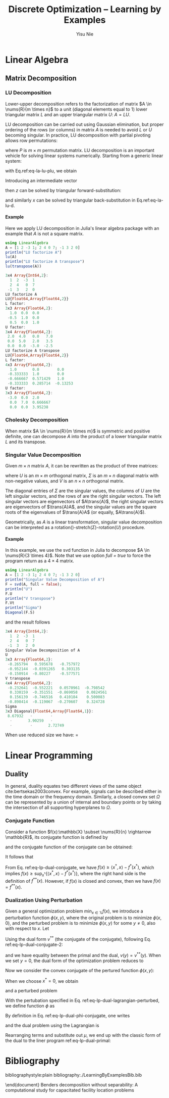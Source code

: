 #+author: Yisu Nie
#+email: yisunieyn@gmail.com
#+title: Discrete Optimization -- Learning by Examples 
#+startup: overview hideblocks
#+tags: Todo InProgress Completed Wait
#+exclude_tags: Completed Wait
#+latex_class: article
#+latex_class_options: [letterpaper, 11pt]
#+options: H:4 toc:nil ^:nil    
#+latex_header: \usepackage{color}
#+latex_header: \usepackage{sidenotes}
#+latex_header: \usepackage{minted}
#+latex_header: \usepackage{empheq}
#+latex_header: \usepackage{cancel}
#+latex_header: \usepackage[top=1in, bottom=1in, right=0.5in, outer=3in, inner=0.5in, heightrounded, marginparwidth=2.5in, marginparsep=0.25in]{geometry}
#+latex_header: \usepackage[linesnumbered,boxed]{algorithm2e}
#+latex_header: \linespread{1.3}
#+latex_header: \providecommand{\diff}[2]{\ensuremath{\frac{{\rm d} #1}{{\rm d} #2}}}
#+latex_header: \providecommand{\inner}[2]{\ensuremath{\left < #1, #2 \right >}}
#+latex_header: \providecommand{\note}[1]{\begin{margintable}{\footnotesize #1}\end{margintable}}
#+latex_header: \providecommand{\nums}[2]{\ensuremath{\mathbb{#1}^{#2}}}
#+latex_header: \providecommand{\abs}[1]{\ensuremath{\left | #1\right |}}
#+latex_header: \providecommand{\On}[1]{\ensuremath{\mathcal{O}(h^{#1})}}
#+latex_header: \providecommand{\trans}[1]{\ensuremath{{#1}^{\rm T}}}
#+latex_header: \providecommand{\mynote}[1]{\begin{margintable}\footnotesize #1\end{margintable}}
#+latex_header: \providecommand{\linenote}[1]{\marginnote{\footnotesize #1}}
#+latex_header: \SetKwRepeat{Do}{do}{while}
#+latex_header: \SetKwRepeat{Repeat}{do}{until}
#+latex_header: \graphicspath{{./images/}}
#+latex_header: \numberwithin{equation}{section}
#+latex_header: \usemintedstyle{emacs}
* Linear Algebra
** Matrix Decomposition
*** LU Decomposition
Lower-upper decomposition refers to the factorization of matrix $A \in \nums{R}{m \times n}$ to a unit (diagonal elements equal to 1) lower triangular matrix
$L$ and an upper triangular matrix $U$: $A = LU$.
\begin{margintable}
\textit{\footnotesize A 3 by 3 example}
\footnotesize{
\begin{align*}
&A = \left [ 
\begin{matrix}
   1 & 1 & 1 \\
4 & 3 & -1 \\
3 & 5 & 3
\end{matrix}
\right] \\
& L = \left [ 
\begin{matrix}
   1 & 0 & 0 \\
4 & 1 & 0 \\
3 & -2 & 1
\end{matrix}
\right],
U = \left [ 
\begin{matrix}
   1 & 1 & 1 \\
0 & -1 & -5 \\
0 & 0 & -10
\end{matrix}
\right]
\end{align*}
\end{margintable}
LU decomposition can be carried out using Gaussian elimination, but proper ordering of the rows (or columns) in matrix $A$ is needed to avoid $L$ or
$U$ becoming singular. In practice, LU decomposition with partial pivoting allows row permutations:
\begin{equation}
\label{eq-la-lu-plu}
PA = LU,
\end{equation}
where $P$ is $m \times m$ permutation matrix. LU decomposition is an important vehicle for solving linear systems numerically. Starting from a generic linear system:
\begin{equation}
\label{eq-la-lu-a}
Ax=b,
\end{equation}
with Eq.ref:eq-la-lu-plu, we obtain
\begin{equation}
\label{eq-la-lu-b}
LUx=\widetilde{b}, \quad \widetilde{b} = Pb.
\end{equation}
Introducing an intermediate vector
\begin{equation}
\label{eq-la-lu-d}
z=Ux,
\end{equation}
then $z$ can be solved by triangular forward-substitution:
\begin{equation}
\label{eq-la-lu-c}
Lz=\widetilde{b},
\end{equation}
and similarly $x$ can be solved by triangular back-substitution in Eq.ref:eq-la-lu-d.
**** Example
Here we apply LU decomposition in Julia's linear algebra package with an example that $A$ is not a square matrix. 
#+begin_src julia :results output code :exports both
using LinearAlgebra
A = [1 2 -3 1; 2 4 0 7; -1 3 2 0]
println("LU factorize A")
lu(A)
println("LU factorize A transpose")
lu(transpose(A))
#+end_src

#+RESULTS:
#+BEGIN_SRC julia
3x4 Array{Int64,2}:
  1  2  -3  1
  2  4   0  7
 -1  3   2  0
LU factorize A
LU{Float64,Array{Float64,2}}
L factor:
3x3 Array{Float64,2}:
  1.0  0.0  0.0
 -0.5  1.0  0.0
  0.5  0.0  1.0
U factor:
3x4 Array{Float64,2}:
 2.0  4.0   0.0   7.0
 0.0  5.0   2.0   3.5
 0.0  0.0  -3.0  -2.5
LU factorize A transpose
LU{Float64,Array{Float64,2}}
L factor:
4x3 Array{Float64,2}:
  1.0       0.0        0.0    
 -0.333333  1.0        0.0    
 -0.666667  0.571429   1.0    
 -0.333333  0.285714  -0.13253
U factor:
3x3 Array{Float64,2}:
 -3.0  0.0  2.0     
  0.0  7.0  0.666667
  0.0  0.0  3.95238 
#+END_SRC

*** Cholesky Decomposition
When matrix $A \in \nums{R}{m \times m}$ is symmetric and positive definite, one can decompose $A$ into the product of a lower triangular matrix $L$
and its transpose.
\begin{equation}
\label{eq-la-cholesky}
A = L\trans{L}.
\end{equation}
\begin{margintable}
\textit{\footnotesize symmetric matrix}
\footnotesize{
\[A = \trans{A}\]
}
\textit{\footnotesize positive definite matrix}
\footnotesize{
\[\trans{z}Az > 0, \quad \forall z \not = 0 \]
}
\end{margintable}
*** Singular Value Decomposition
Given $m \times n$ matrix $A$, it can be rewritten as the product of three matrices:
\begin{equation}
\label{eq-la-svd}
A = U\Sigma\trans{V},
\end{equation} 
where $U$ is an $m \times m$ orthogonal matrix, $\Sigma$ is an $m \times n$ diagonal matrix with non-negative values, and $V$ is an $n \times n$ orthogonal matrix.
\begin{margintable}
\textit{\footnotesize orthogonal matrix}
\footnotesize{
\trans{A}A = I}
\end{margintable}
The diagonal entries of $\Sigma$ are the singular values, the columns of $U$ are the left singular vectors, and the rows of \trans{V} are the right
singular vectors. The left singular vectors are eigenvectors of $A\trans{A}$, the right singular vectors are eigenvectors of $\trans{A}A$, and the
singular values are the square roots of the eigenvalues of $\trans{A}A$ (or equally, $A\trans{A}$).
\begin{margintable}
\footnotesize{
\begin{align*}
&\trans{A}A = V\trans{\Sigma}\trans{U}U\Sigma\trans{V} = V\Sigma^2\trans{V}\\
&A\trans{A} = U\Sigma\trans{V}V\trans{\Sigma}\trans{U} = U\Sigma^2\trans{U}
\end{align*}
\end{margintable}
Geometrically, as $A$ is a linear transformation, singular value decomposition can be interpreted as a rotation(\trans{V})-stretch($\Sigma$)-rotation($U$) procedure.
**** Example
In this example, we use the svd function in Julia to decompose $A \in \nums{R}{3 \times 4}$. Note that we use option \textit{full = true} to force the
program return \trans{V} as a $4 \times 4$ matrix.
#+begin_src julia :results output code :exports both
using LinearAlgebra
A = [1 2 -3 1; 2 4 0 7; -1 3 2 0]
println("Singular Value Decomposition of A")
F = svd(A, full = false);
println("U")
F.U
println("V transpose")
F.Vt
println("Sigma")
Diagonal(F.S)
#+end_src
and the result follows
#+RESULTS:
#+BEGIN_SRC julia
3x4 Array{Int64,2}:
  1  2  -3  1
  2  4   0  7
 -1  3   2  0
Singular Value Decomposition of A
U
3x3 Array{Float64,2}:
 -0.265794   0.595678   -0.757972
 -0.952144  -0.0391265   0.303135
 -0.150914  -0.80227    -0.577571
V transpose
4x4 Array{Float64,2}:
 -0.232641  -0.552221   0.0570961  -0.798542 
  0.338159  -0.351551  -0.869058    0.0824561
  0.156139  -0.746516   0.410184    0.500083 
 -0.898414  -0.119067  -0.270607    0.324728 
Sigma
3x3 Diagonal{Float64,Array{Float64,1}}:
 8.67932   ⋅        ⋅     
  ⋅       3.90259   ⋅     
  ⋅        ⋅       2.72749
#+END_SRC
When use reduced size we have: 
\trans{V} = \left [
\begin{matrix}
-0.232641 & -0.552221 &  0.0570961 &  -0.798542 \\
 0.338159 & -0.351551 & -0.869058  &  0.0824561 \\
 0.156139 & -0.746516 &  0.410184  &  0.500083  \\
\end{matrix}
\right]
* Linear Programming
** Duality
In general, duality equates two different views of the same object cite:bertsekas2003convex. For example, signals can be described either in the time
domain or the frequency domain. Similarly, a closed convex set $\Omega$ can be represented by a union of internal and boundary points or by taking the
intersection of all supporting hyperplanes to $\Omega$.
\begin{margintable}
{\footnotesize
\textit{Convex set} \\
for any $x_{1}, x_{2} \in \Omega, \theta x_{1} + (1 - \theta)x_{2} \in \Omega, \theta \in \left[0,1\right]$ \\
\textit{Supporting hyperplane} \\
for any $a \not = 0$, if hyperplane $\trans{a}x = \trans{a}x_{0}$ has the property of $\trans{a}x \leq \trans{a}x_{0}, 
\forall x \in \Omega$, then the hyperplane is a supporting hyperplane to $\Omega$ at point $x_0$ ($x_0$ is a point on the bounday of the convex set)
}
\end{margintable}
*** Conjugate Function
Consider a function $f(x):\mathbb{X} \subset \nums{R}{n} \rightarrow \mathbb{R}$, its conjugate function is defined by
\begin{equation}
\label{eq-lp-dual-conjugate}
f^*(x^{*}) = \sup_{x \in \mathbb{X}} \left \{ \left< x^{*},x \right> - f(x) \right \}, \quad x^{*} \in \nums{R}{n},
\end{equation}
\begin{margintable}
{\footnotesize
\vspace{20pt}
\textit{Example of $f(x) = ax^2$}
\begin{align*}
&f^*(x^{*}) = \sup_{x} x^{*} x - ax^2 \\
&x_{argmax} = \frac{x^{*}}{2a},\quad \text{($x_{argmax}$ maximize $f(x)$})\\
&f^*(x^{*}) = \frac{x^{*}^2}{4a} 
\end{align*}
}
\end{margintable}
and the conjugate function of the conjugate can be obtained:
\begin{equation}
\label{eq-lp-dual-conjugate-2}
f^{**}(x) = \sup_{x^{*} \in \nums{R}{n}} \left\{ \left< x,x^{*} \right> - f^*(x^{*}) \right \}, \quad x \in \mathbb{X},
\end{equation}
It follows that 
\begin{equation}
\label{eq-lp-dual-conjugate-3}
f(x) \geq f^{**}(x).
\end{equation}
From Eq. ref:eq-lp-dual-conjugate, we have $f(x) \geq \left< x^*,x \right> - f^*(x^*)$, which implies $f(x) \geq \sup_{x^*} \{\left< x^*,x
\right> - f^*(x^*)\}$, where the right hand side is the definition of $f^{**}(x)$. However, if $f(x)$ is closed and convex, then we have $f(x) = f^{**}(x)$.
*** Dualization Using Perturbation
Given a general optimization problem $\min_{x \in \mathbb{X}} f(x)$, we introduce a perturbation function $\phi(x,y)$, where the original problem is
to minimize $\phi(x,0)$, and the perturbed problem is to minimize $\phi(x,y)$ for some $y \not = 0$, also with respect to $x$. Let
\begin{equation}
\label{eq-lp-dual-lagrangian-a}
v(y) = \inf_{x} \phi(x,y)
\end{equation}
Using the dual form $v^{**}$ (the conjugate of the conjugate), following Eq. ref:eq-lp-dual-conjugate-2:
\begin{equation}
\label{eq-lp-dual-lagrangian-b}
v^{**}(y) = \sup_{y^*} \left \{ \left< y,y^* \right> - v^*(y^*) \right \}
\end{equation}
and we have equality between the primal and the dual, $v(y) = v^{**}(y)$. When we set $y = 0$, the dual form of the optimization
problem reduces to
\begin{equation}
\label{eq-lp-dual-lagrangian-b}
v^{**}(0) = \sup_{y^*} \left \{- v^*(y^*) \right \}
\end{equation}
Now we consider the convex conjugate of the pertured function $\phi(x,y)$:
\begin{equation}
\label{eq-lp-dual-phi-conjugate}
\phi^{*}(x^*,y^*) = \sup_{x, y} \left \{ \left< x^*,x \right> + \left< y^*,y \right> - \phi(x,y) \right \}
\end{equation}
When we choose $x^* = 0$, we obtain
\begin{subequations}
\label{eq-lp-dual-phi-conjugate-v}
\begin{align}
\phi^{*}(0,y^*) & = \sup_{x, y} \left \{ \inner{y^*}{y} - \phi(x,y) \right \} \\
& = \sup_{y} \left \{ \inner{y^*}{y} - \inf_{x}\phi(x,y) \right \} \\
& = \sup_{y} \left \{ \inner{y^*}{y} - v(y) \right \} \\
& = v^*(y^*)
\end{align}
\end{subequation}
Now, we can have the dual problem stated as
\begin{equation}
\label{eq-lp-dual-primal-dual}
\mathbf{\phi(x,y = 0)} = v(0) = v^{**}(0) = \sup_{y^*} \left \{- v^*(y^*) \right \} = \mathbf{\sup_{y^*} \left \{ -\phi^*(x^*=0,y^*) \right \}}
\end{equation}
\begin{margintable}
{\footnotesize
Assuming strong duality here $v(0) = v^{**}(0)$. Otherwise, for weak duality $v(0) > v^{**}(0)$. Also, keeping the minus sign in the end for later convenience in deriving Lagrangian.
}
\end{margintable}
**** Lagrangian Dual
Consider the general form of a convex optimization problem as follows:
\begin{subequations}
\label{eq-lp-dual-lagrangian}
\begin{align}
&\min \, f(x)  \\
&s.t. \quad h(x) = 0 \\
&\qquad \,\, g(x) \leq 0
\end{align}  
\end{subequations}
and a perturbed problem\mynote{Every dualization in optimization is associated with a perturbation function}
\begin{subequations}
\label{eq-lp-dual-lagrangian-perturbed}
\begin{align}
&\min \, f(x)  \\
&s.t. \quad h(x) + y_{1} = 0 \\
&\qquad \,\, g(x) + y_{2} \leq 0
\end{align}  
\end{subequations}
With the pertubation specified in Eq. ref:eq-lp-dual-lagrangian-perturbed, we define function $\phi$ as
\begin{equation}
\label{eq-lp-dual-phi-lagrangian}
\phi(x,y_1,y_2) = 
\left\{
\begin{array}{ll}
      f(x) & h(x) + y_{1} = 0, g(x) + y_{2} \leq 0 \\ 
      \infty & \text{otherwise}\\
\end{array} 
\right. 
\end{equation}
By definition in Eq. ref:eq-lp-dual-phi-conjugate, one writes
\begin{subequations}
\label{eq-lp-dual-lagrangian-dual}
\begin{align}
-\phi^{*}(x^*=0,y_1^*,y_2^*) & = -\sup_{ \tiny
\begin{aligned}
&x \in \mathbb{X}\\
&h(x) + y_1 = 0\\
&g(x) + y_2 \leq 0 
\end{aligned}
} \left \{ \inner{0}{x} + \inner{y_1^*}{y_1} + \inner{y_2^*}{y_2} - f(x) \right \} \\
& = -\sup_{x,z\geq 0} \left \{ \inner{y_1^*}{-h(x)} + \inner{y_2^*}{-g(x)-z} - f(x)  \right \} \\
& = 
\left\{
\begin{array}{ll}
      \inf_{x} \left\{ f(x) + \inner{y_1^*}{h(x)} + \inner{y_2^*}{g(x)} \right \} & $y_2^*\geq 0$\\
      \infty & \text{otherwise}\\
\end{array} 
\right. 
\end{align}
\end{subequation}
\begin{margintable}
{\footnotesize
Sign of $y^*_2$ has to be non-negative. Otherwise, $\inner{y_2^*}{z}$ becomes unbounded below.  
}
\end{margintable}
To this end, we recogozie the *Lagrangian function* (with slight variation in notation from above):
\begin{equation}
\label{eq-lp-dual-lagrangian-function-final}
\mathcal{L}(x,\mu, \lambda) = f(x) + \trans{\mu}{h(x)} + \trans{\lambda}{g(x)},
\end{equation}
and the *Lagrangian dual function* is 
\begin{equation}
\label{eq-lp-dual-lagrangian-dual-function-final}
g(\mu, \lambda) = \inf_{x} \left \{ f(x) + \trans{\mu}{h(x)} + \trans{\lambda}{g(x)} \right \},
\end{equation}
and the *Lagrangian dual problem* is
\begin{equation}
\label{eq-lp-dual-lagrangian-dual-problem-final}
\sup_{\mu, \lambda} g(\mu, \lambda).
\end{equation}
*** Linear Programming Duality
Now we apply Lagrangian duality to derive the dual of linear program:
\begin{subequations}
\label{eq-lp-dual-primal}
\begin{align}
&\max \, \trans{c}x  \\
&s.t. \quad Ax \leq b \\
&\qquad \,\, x \geq 0
\end{align}  
\end{subequations}
\begin{margintable}
{\footnotesize
Define the Lagrangian:
\begin{align*}
&\mathcal{L}(x,\lambda,\mu) = -\trans{c}x + \trans{\lambda}\left ( Ax - b\right) - \trans{\mu}x\\
&\lambda \geq 0,\quad \mu \geq 0
\end{align*}
Stationary condition w.r.t. $x$, requires 
\[
-\trans{c} + \trans{\lambda}A - \trans{\mu} = 0
\]
and the Lagrangian dual function becomes
\[
g(\lambda, \mu) = \left ( -\trans{c} + \trans{\lambda}A - \trans{\mu} \right)x -\trans{\lambda}b = -\trans{\lambda}b 
\]
}
\end{margintable}
and the dual problem using the Lagrangian is 
\begin{subequations}
\label{eq-lp-dual-dual-intermediate}
\begin{align}
&\max \, -\trans{\lambda}b  \\
&s.t. \quad -\trans{c} + \trans{\lambda}A - \trans{\mu} = 0  \\
&\qquad \,\, \lambda \geq 0,\quad \mu \geq 0
\end{align}  
\end{subequations} 
Rearranging terms and substitute out $\mu$, we end up with the classic form of the dual to the liner program ref:eq-lp-dual-primal:
\begin{subequations}
\label{eq-lp-dual-dual-intermediate}
\begin{align}
&\min \, \trans{b}\lambda  \\
&s.t. \quad \tans{A}\lambda \geq c \\
&\qquad \,\, \lambda \geq 0
\end{align}  
\end{subequations} 
* Lagrangian Relaxation                                           :Completed:
** Theory
*** Basic Theorem
Lagrangian relaxation \mynote{Aslo spell as Lagrangean relaxation} is a constraint decomposition method, where model constraints are separated to an
easy and a hard group. The reduced problem with the subset of the easy constraints can be solved rapidly in practice. Consider an integer program as
follows:
\begin{subequations}
\label{eq-lr-ip-formulation}
\begin{align}
&z_{IP} = \min \, cx  \\
\label{eq-lr-bad-cons}
&s.t. \quad Ax \geq b \\
\label{eq-lr-nice-cons}
&\qquad \,\, Dx \geq e \\
&\qquad \,\, x \in \mathbb{Z}^{n}_{+} 
\end{align}  
\end{subequations}
The complicating (bad) constraints in Eq. eqref:eq-lr-bad-cons can be cast to the objective function with a pricing variable $u$ to try to ensure
feasibility.
\begin{subequations}
\begin{align}
&z_{LR} = \min \, cx + u(b - Ax) \\
&s.t. \quad Dx \geq e \\
&\qquad \,\, x \in \mathbb{Z}^{n}_{+} 
\end{align}  
\end{subequations}
$z_{LR}$ is called the Lagrangian relaxation of the original integer program $z_{IP}$, and $z_{LR}$ is an underestimate of $z_{IP}$. For a quick
proof, assuming $x^{*}$ is the optimal solution of the integer program:
\begin{subequations}
\begin{empheq}{align}
& z_{IP} = cx^{*} \geq cx^{*} + u(b-Ax^{*}) \marginnote{\footnotesize $x^*$ is feasible in IP $\rightarrow b-Ax^*\leq 0$ and $u \geq 0$}\\ 
& cx^{*} + u(b-Ax^{*}) \geq cx + u(b- Ax) = z_{LR} \marginnote{\footnotesize $x^*$ is feasible in LR}\\
& z_{IP} \geq z_{LR} 
\end{empheq}
To obtain the best lower bound, we search the space of the dual vector $u$, and introduce the Lagrangian dual:
\begin{subequations}
\begin{align}
&z_{LD} = \max_{u \geq 0} z_{LR} = \max_{u \geq 0} \min_{x} cx + u(b-Ax) \\
&s.t. \quad Dx \geq e \\
&\qquad \,\, x \in \mathbb{Z}^{n}_{+} 
\end{align}
\end{subequations}
*** Advanced Theorem
The remaining constraint set after the transformation can be denoted as $Z = \{\mathbb{Z}^{n}_{+}:\, Dx \geq e\}$. If this set contains a finite
number of (extreme or integer) points $t =1,\ldots,T$. The Lagrangian dual can be viewed alternatively as:
\begin{equation}
\label{eq-ldual-ip-formulation}
z_{LD} = \max_{u \geq 0} z_{LR} = \max_{u \geq 0} \min_{t=1,\ldots,T} cx^{t} + u(b-Ax^{t}).
\end{equation}
This can be rewritten to a linear program: 
\begin{subequations}
\begin{empheq}{align}
&z_{LD} = \max \mu \\
&s.t. \quad \mu - u(b-Ax^t) \geq cx^t, \quad t=1,\ldots,T, \marginnote{\footnotesize $\mu$ is the smallest value among t}\\
&\qquad \,\, u \geq 0, \mu \in \mathbb{R}^{1}
\end{empheq}
\end{subequations}
Introducing $\lambda^{t}$ as the dual variables for the constraints, the dual of the linear program can be deduced: 
\begin{subequations}
\begin{empheq}{align}
&z_{LD} = \min \sum_{t=1}^{T} (cx^t)\lambda^{t} \\
&s.t. \quad \sum_{t=1}^{T} \lambda^{t} = 1 \\
&\qquad \,\, \sum_{t=1}^{T} (Ax^t) \lambda^{t} \geq b,\marginnote{\footnotesize $\sum_{t=1}^{T}\lambda^{t}b = b$} \\
&\qquad \,\, \lambda \in \mathbb{R}^{T}_{+}
\end{empheq}
\end{subequations}
With this form, the Lagrangian dual can be further expressed as 
\begin{equation}
\label{eq-ldual-lp-formulation}
z_{LD} = \min\{cx:\, Ax \geq b, x \in conv(Z)\}
\end{equation}
The convex hull of set $Z$ is defined by the extreme points $x^{t}$, noted as
\begin{equation}
conv(Z) = \{x:\, x = \sum_{t=1}^{T} x^t\lambda^t, \sum_{t=1}^{T} \lambda^t = 1, \lambda^t \geq 0\}
\end{equation}
Comparing the above formulation in Eq. ref:eq-ldual-lp-formulation with the IP problem in Eq. ref:eq-lr-ip-formulation, one can view the Lagrangian
dual problem as optimizing the objective function within the intersection of the complicating constraints and the convex hull of the easy constraints.
** Algorithm
*** Subgradient Algorithm 
\begin{margintable}
\footnotesize
\textit{Subgradient at $x=0$}\\
\includegraphics[scale=0.7]{lagrangian-relaxation-sub-gradient}
For any function $f(x)$ (no need to be convex), if 
\[
f(x) - f(x_0) \geq s^{T}(x - x^0), \quad \forall x
\]
Then $s^T$ is a subgradient at $x=x_0$.
\vspace{10pt}
\end{margintable}
The Lagrangian dual (LD) function in Eq. eqref:eq-ldual-ip-formulation is a maximization problem over a piece-wise affine and concave function. However,
the function is non-differentiable cite:junger200950. The subgradient algorithm can be used to solve this problem. The algorithm is stated in
Algorithm ref:ag-lr-sub-gradient:
\begin{margintable}
\footnotesize
The subgradient algorithm was first developed by Shor \cite{shor1962application}. The convergence property is governed by the step size law. 
A formula that has been proved effective was proposed in \cite{held1974validation}:
\[
\begin{aligned}
&\gamma^{t} = \alpha^{t}\frac{z^*_{IP}-z_{LR}(u^t)}{\lVert b-Ax^{t} \rVert};\\
&\alpha^{t} = 
\begin{cases}
    2,  & $t=0$; \\
    0.5\alpha^{t-1}, & \text{$z_{LR}(u^t)$ $N^{\rm th}$ decrease failure} \\
    \alpha^{t-1}, &\text{else}.
\end{cases}
\end{aligned}
\]   
Here, $\lVert b-Ax^{t} \rVert := \sum_{i}(b_{i} - \sum_{j}a_{ij}x^{t})^2$. And $z^*_{IP}$ can be replaced by any known values (obtained from feasible solutions).
This update formula does not guarantee convergence to optimality \cite{fisher1985applications}. 
\end{margintable}
\begin{algorithm}
\caption{Subgradient algorithm for solving the Lagrangian dual}
\label{ag-lr-sub-gradient}
Initial guesses of dual solution $u^{0}=0$ and primal solution $x^{0}$ \;
Set iteration index $t=1$\;
\Do{Change in the multiplier $\abs{u^{t} - u^{t-1}} > \tau$ ($\tau$ is a small positive number) and $t < t^{max}$ ($t^{max}$ represents maximum iteration number)}
{
 Solve Lagrangian relaxation problem in Eq. \eqref{eq-lr-ip-formulation} to obtain the lower/dual bound and optimal solution $x^{t}$ \;
 Compute subgradient $s^{t} = b - Ax^{t}$\;
 Update dual solution $u^{t+1} = \max \{0, u^{t} + \gamma^{t}s^{t}\}$. 
 This update means moving along the subgradient direction with a step size controlled by coefficient $\gamma^{t}$\; 
}
Best solution at algorithm termination $u^{t^*}$, $x^{t^*}$.
\end{algorithm}
** Example
The illustrative example we use is modified from the example given by Fisher cite:fisher1985applications. The implementation of the example IP in
Julia/JuMP is shown as below
#+begin_src julia :results output code :exports both
  using JuMP
  @time begin
  c = [-16, -10, 0, -4]
  A = [-8, -2, -1, -4]
  B1 = [-1, -1, 0, 0]
  B2 = [0, 0, -1, -1]

  ip = Model() 
  @variable(ip, x[1:4], Bin)
  @objective(ip, Min, dot(c,x))
  @constraint(ip, dot(A,x) >= -10)
  @constraint(ip, dot(B1,x) >= -1)
  @constraint(ip, dot(B2,x) >= -1)
  opt = solve(ip)
  end
  print(ip)
  println("Model status: ", opt, " | Objective value: ", getobjectivevalue(ip))
  println("x = ", getvalue(x))
#+end_src
The IP can be solved to optimality using open-source solver CBC cite:forrest2005cbc from COIN-OR, with the best objective function value at $-16$.
\begin{margintable}
\footnotesize
Computational Infrastructure for Operations Research (https://www.coin-or.org/)
 website hosts a collection of open-source software for scientific computing, in particular mathematical optimization. 
\end{margintable}
#+RESULTS:
#+BEGIN_SRC julia
  1.910062 seconds (611.85 k allocations: 26.214 MB, 0.38% gc time)
Min -16 x[1] - 10 x[2] - 4 x[4]
Subject to
 -8 x[1] - 2 x[2] - x[3] - 4 x[4] >= -10
 -x[1] - x[2] >= -1
 -x[3] - x[4] >= -1
 x[i] in {0,1} for all i in {1,2,3,4}
Model status: Optimal | Objective value: -16.0
x = [1.0,0.0,0.0,0.0]
#+END_SRC
The Lagrangian subproblem is created by relaxing the first constraint---it is the complicating constraint since all the decision variables
appear---and shift the relaxed constraint to the objective function with the penalty factor $u$. We set the initial guess of $u=0$, which in fact is
equivalent to dropping the constraint.
#+begin_src julia :results output code :exports both
  using JuMP
  c = [-16, -10, 0, -4]
  A = [-8, -2, -1, -4]
  B1 = [-1, -1, 0, 0]
  B2 = [0, 0, -1, -1]
  u = 0

  lr = Model() 
  @variable(lr, x[1:4], Bin)
  @objective(lr, Min, dot(c,x) + u*(-10 - dot(A,x)))
  @constraint(lr, dot(B1,x) >= -1)
  @constraint(lr, dot(B2,x) >= -1)
  opt = solve(lr)
  print(lr)
  println("u = ", u)
  println("Model status: ", opt, " | Objective value: ", getobjectivevalue(lr))
  println("x = ", getvalue(x))
#+end_src
The solution we obtain with the relaxed problem is lower than the true optimum as expected, and the optimal value of the decision variable is
different.
#+RESULTS:
#+BEGIN_SRC julia
Min -16 x[1] - 10 x[2] - 4 x[4]
Subject to
 -x[1] - x[2] >= -1
 -x[3] - x[4] >= -1
 x[i] in {0,1} for all i in {1,2,3,4}
u = 0
Model status: Optimal | Objective value: -20.0
x = [1.0,0.0,0.0,1.0]
#+END_SRC
To search for the true optimal solution with the subgradient algorithm, we introduce the relaxed subproblem:
#+begin_src julia :results output file :exports both
  using JuMP
  using Gadfly
  using DataFrames

  # model parameters
  c = [-16, -10, 0, -4]
  A = [-8, -2, -1, -4]
  B1 = [-1, -1, 0, 0]
  B2 = [0, 0, -1, -1]

  function solve_lagrangian_sub(u)
      lr = Model() 
      x = @variable(lr, [1:4], Bin)
      @objective(lr, Min, dot(c,x) + u*(-10 - dot(A,x)))
      @constraint(lr, dot(B1,x) >= -1)
      @constraint(lr, dot(B2,x) >= -1)
      opt = solve(lr)
      return opt, getobjectivevalue(lr), getvalue(x) 
  end

  function calc_step(t, u_old, s, PB, lr_obj, lr_obj_old, alpha_old, no_impr)
      # check objective value improvement
      if lr_obj < lr_obj_old
          no_impr = no_impr + 1
      else
          no_impr = 0
      end
      # calculate step size alpha
      if no_impr > 0
          alpha = 0.5*alpha_old
      else
          alpha = alpha_old
      end
      # calculate gradient 
      g = (PB - lr_obj)/s^2
      u = max(0, u_old + s*alpha*g)
      t = t + 1
      return u, t, alpha, no_impr
  end

  t = 0
  LB = []
  UB = []
  while t <= 200
      # first iteraion
      if t == 0
          u = 0
          _, obj, x = solve_lagrangian_sub(u)
          alpha = 2
          obj_old = obj
          no_impr = 0 
          PB = 0
          best = Inf
      end
      append!(LB, obj)
      # calculate subgradient and check convergence
      s = -10 - dot(A, x)
      if abs(s) < 1e-3
          break
      end
      # update best feasible solution
      if s <= 0
          best = min(best, obj-u*s)
      end
      append!(UB, best)
      # update u 
      u, t, alpha, no_impr = calc_step(t, u, s, PB, obj, obj_old, alpha, no_impr)
      # record previous objective function value
      obj_old = obj
      # solve Lagrangian subproblem
      opt, obj, x = solve_lagrangian_sub(u)
  end

df1 = DataFrame(x=2:length(UB), y=convert(Array{Float64,1}, UB[2:end]), bound="Upper")
df2 = DataFrame(x=2:length(LB), y=convert(Array{Float64,1}, LB[2:end]), bound="Lower")
df = vcat(df1, df2);

  my_plot = plot(df, x=:x, y=:y, color=:bound, Geom.step, Guide.xlabel("Iteration"), Guide.ylabel("Objective"));
  draw(PDF("./images/lagrangian-relaxation-sub-gradient-converge.pdf", 3inch, 3inch), my_plot)
#+end_src

#+caption: Convergence plot of the subgradient algorithm 
#+label: fig-lr-sub-gradient-convergence
#+attr_latex: :width .85\linewidth
#+RESULTS:
[[file:images/lagrangian-relaxation-sub-gradient-converge.pdf]] 
After 200 iterations, the best lower bound obtained is $-18$, and the best upper bound is
$-16$ (which is the optimal solution).  It is worth noting that the Lagrangian relaxation is as good as the linear programming relaxation of the
original IP. LP relaxation is obtained by solving the same IP problem with relaxed integrality constraints, where in Julia/JuMP we can use \mintinline{julia}{solve(model,
relaxation=true)}.
* Benders' Decomposition                                               :Wait:
** Theory
*** Basic Theorem
Benders' Decomposition is a variable-based decomposition scheme, firstly proposed to address mixed-integer programs (MIPs)
cite:benders1962partitioning. Consider a typical MIP in the follwing form: 
\begin{subequations}
\label{eq-bd-mip-formulation}
\begin{align}
&z_{MIP} = \min \, cx + dy \\
&s.t. \quad Ax + By \geq e \\
&\qquad \,\, x \in \mathbb{Z}_{+}^{m}, y \in \mathbb{R}_{+}^{n} 
\end{align}  
\end{subequations}
Benders' Decomposition algorithm for MIPs is based on projection methods, where the feasible region of the MIP $Q_{0} = \left\{(x,y) \in
\mathbb{Z}_{+}^{m} \times \mathbb{R}_{+}^{n} \right\}$ is reformulated to a lower dimensional domain with only the discrete variables and a single
continuous variable $Q_{r} = \{(x,\sigma) \in \mathbb{Z}^{m} \times \mathbb{R}\}$.
\begin{margintable}
\textit{\footnotesize Project of polyhedron $P$}
\footnotesize{
\begin{align*}
&\text{For }P = \left \{ (x,y) \in \mathbb{R}^{m} \times \mathbb{R}^{n} \right \}, \\
&\text{Projection onto the x space } \\
&Proj_{x}(P) = \left \{ x \in \mathbb{R}^{m}: \exists y \in \mathbb{R}^{n} \text{that} (x,y) \in P \right \}
\end{align*}
}
\end{margintable}
To derive such a projection, consider solving the the subproblem as a linear problem with integer variables fixed at $x = {\bar x}$:
\begin{subequations}
\label{eq-bd-slp-formulation}
\begin{empheq}{align}
&z_{SLP} = \min dy\, \cancel{+\, c{\bar x}} \linenote{Dropped constant term with fixed integers} \\
&s.t. \quad By \geq e - A{\bar x} \\
&\qquad \,\, y \in \mathbb{R}_{+}^{n} 
\end{empheq}
\end{subequations}
Now consider the dual problem of $z_{SLP}$:
\begin{subequations}
\label{eq-bd-dslp-formulation}
\begin{empheq}{align}
&z_{DSLP} = \max u(e - A{\bar x}) \\
&s.t. \quad uB \leq d \linenote{Feasible region does NOT depend on $x$ value}\\
&\qquad \,\, u \in \mathbb{R}_{+}^{p} 
\end{empheq}
\end{subequations}
From LP duality, if $z_{SLP}$ is feasible, it follows that 
\begin{equation}
\label{eq-bd-lp-duality-feasible}
\sigma = z_{SLP} = z_{DSLP} = \max_{t = 1,\ldots,T} u^t(e - A{\bar x}),
\end{equation} 
where $u^t$ are the extreme points of $U = \{u \in \mathbb{R}_{+}^{p}:uB \leq d\}$. On the other hand, infeasible $z_{SLP}$ suggests that $\exists v
\in V$ such that $v(e - A{\bar x}) > 0$.
\begin{margintable}
\footnotesize
This is a result from Farkas Lemma and $V = \{ v \in \mathbb{R}_{+}^{p}:uB \leq 0 \}$
\end{margintable}
The infeasible instances can be suppressed by augmenting constriants $v(e - A{\bar x}) \leq 0, \forall v \in V$, which are equivalent to 
\linenote{Extreme rays of $V$ and $U$ are the same if they are not empty.} 
\begin{equation}
v^{r}(e -A{\bar x}) \leq 0, \quad r = 1,\ldots, R,
\end{equation}
when $v^{r}$ are the extreme rays of $V$. To this end, the reformulated MIP problem can be stated as
\begin{subequations}
\label{eq-bd-rmip-formulation}
\begin{empheq}{align}
&z_{RMIP} = \min \, cx + \sigma \\
&s.t. \quad  u^t\left (e - Ax\right ) \leq \sigma, \quad t = 1,\ldots, T \linenote{$\sigma$ is the maximum as shown in Eq.~\eqref{eq-bd-lp-duality-feasible}}\\ 
&\qquad \,\, v^r\left (e - Ax\right ) \leq 0, \quad r = 1,\ldots, R \\
&\qquad \,\, x \in \mathbb{Z}_{+}^{m} \linenote{Constraints apply to all $x \in \mathbb{Z}_{+}^{m}$}
\end{empheq}  
\end{subequations}
If the orginal problem $z_{MIP}$ is feasible and bounded, $z_{MIP}$ and $z_{RMIP}$ are equivalent. However, the number of constraints in the
reformulated problem Eq. ref:eq-bd-rmip-formulation are very large in genernal.
\begin{margintable}
\footnotesize
Exhaustive enumeration over extreme points and rays of $U = \{u \in \mathbb{R}_{+}^{p}:uB \leq d\}$ is very expensive, if not prohitive$}.
\end{margintable}
A typical strategy is to relax the feasible region by considering a subset of extreme points and rays, and gradually add constraints to
improve the relaxation in an iterative procedure. The relaxed version of $z_{RMIP}$ is employed the master problem in the Benders' Decomposition
scheme, denoted as 
\begin{subequations}
\label{eq-bd-master-formulation}
\begin{empheq}{align}
&z_{MP} = \min \, cx + \sigma \\
&s.t. \quad  u^t\left (e - Ax\right ) \leq \sigma, \quad t = 1,\ldots, T_r \linenote{$T_r \leq T$} \\\ 
&\qquad \,\, v^r\left (e - Ax\right ) \leq 0, \quad r = 1,\ldots, R_r \linenote{$R_r \leq R$}\\
&\qquad \,\, x \in \mathbb{Z}_{+}^{m} 
\end{empheq}  
\end{subequations}    
*** Extended Forms
**** Logic Based Benders' Decomposition
**** Generalized Benders' Decomposition
** Algorithm
Benders' Decomposition is a flexible solution paradigm that can be implemented in a various forms. In the following discussion, we assume the use of
the dual form in subproblems.
*** Classic Implementation
The classic implementation presented in the following, iterates over the master problem $z_{MP}$ and the subproblem $z_{DSLP}$.
\begin{algorithm}
\caption{Classic Benders' Decomposition algorithm}
\label{ag-bd-classic}
Set iterator $i=1$ and initial guess of integer assignment $x^{1}$\;
Set the upper bound $UB = \infty$ and the lower bound $LB = -\infty$\;
\While{Gap between bounds $\abs{UB - LB} > \tau$ ($\tau$ is a small positive number)}
{
 Solve the subproblem in Eq. \eqref{eq-bd-dslp-formulation} at $x^{i}$ to obtain the lower/dual bound and optimal solution $x^{t}$ \;
 \uIf{optimal solution at $u^{i}$}{Add an optimality cut $u^i\left (e - Ax\right ) \leq \sigma$ to $z_{MP}$\; Update $UB = \min \{UB, u^i(e - Ax^i)\}$}
 \uElseIf{unbounded solution}{Add a feasibility cut $v^i\left (e - Ax\right ) \leq 0$ to $z_{MP}$ \;}
 Solve the master problem in Eq. \eqref{eq-bd-master-formulation} with generated cuts, with the optimal solution $x^*$ and $\sigma^*$ \;
 Update $LB = cx^* + \sigma^*$ \;
 Set $i = i + 1$, $x^{i} = x^{*}$ \;
}
Best integer solution $x^*$ obtained\;
Solve the subproblem Eq.~\eqref{eq-bd-slp-formulation} at $x^*$ to obtain optimal $y^*$   
\end{algorithm}
*** Modern Algorithm
A major disadvantage of the classic Benders' method is that the master problem is solved multiple times, where previously eliminated nodes can be
revisited as the branch-and-cut trees are constructed from scratch each iteration. In contrast, the modern approach avoids rework by solving the
master problem only once. The modern Benders' approach relies on modern MILP solvers with programming functionalities such as callbacks and lazy
constraints.
\begin{margintable}
\footnotesize
Dummy example for callback in Julia
\begin{minted}[frame=single]{julia}
function say_name(firstname, lastname, 
                  callback::Function)
    println(firstname)
    callback()
end

function say_lastname(lastname)
    println(lastname)
end

say_name("John", "Doe", say_lastname)
\end{minted}
\end{margintable}

\begin{margintable}
\footnotesize
\emph{Lazy constraints}\\
A portion of constraints can be removed from the full model specification and put into a pool of the so-called \emph{lazy constraints}. 
The lazy constraints are temporarily ignored by the optimization solver, until a solution is generated. At such a solution, 
the lazy constraints are examined and any violated ones are added to the active set, which is enforced in conjunction with the normal constraint set.  
\end{margintable}
The modern implementation of Benders' approach can be stated as follows:
\begin{algorithm}
\caption{Modern Benders' Decomposition algorithm}
\label{ag-bd-modern}
Set iterator $i=1$ and initial set of active constraint $\mathcal{A}^{1} = \varnothing$\;
\Repeat{Optimality condition with no lazy constraints violation}
{
 Run branch-and-cut for the master problem $z_{MP}$ with the current active constraint set $\mathcal{A}^{i}$ \;
 At integer incumbent $x^i$, trigger callback to solve the subproblem in Eq. \eqref{eq-bd-dslp-formulation} \;
 \uIf{optimal solution at $u^{i}$}{Add a lazy constraint $u^i\left (e - Ax\right ) \leq \sigma$ to the active set\;} 
 \uElseIf{unbounded solution}{Add a lazy constraint $v^i\left (e - Ax\right ) \leq 0$ to the active set\;}
 Set $i = i + 1$\;
}
Best integer solution $x^*$ obtained\;
Solve the subproblem Eq.~\eqref{eq-bd-slp-formulation} at $x^*$ to obtain optimal $y^*$   
\end{algorithm}

Note that in Algorithm ref:ag-bd-modern, one can manage the frequency of callback for generating lasy constraints and also choose to apply a limited
memory to the active set of the lasy constraints.
** Example                                                             
The example used here is borrowed from cite:junger200950.
\begin{subequations}
\label{eq-bd-mip-formulation}
\begin{align}
&\min \quad -4x_1 - 7x_2 - 2y_1 - 0.25y_2 +0.5y_3 \\ 
&s.t. \quad -2x_1 - 3x_2 - 4y_1 + y2 - 4y_3 \geq -9, \\ 
&\qquad \,\, -7x_1 - 5x_2 - 12y_1 - 2y_2 + 4y_3 \geq -11, \\
&\qquad \,\, x \leq 3, x \in \mathbb{Z}_{+}^{2}, y \in \mathbb{R}_{+}^{3}.
\end{align}  
\end{subequations}


* Bibliography
bibliographystyle:plain
bibliography:./LearningByExamplesBib.bib

\end{document}
Benders decomposition without separability: A computational study for capacitated facility location problems

